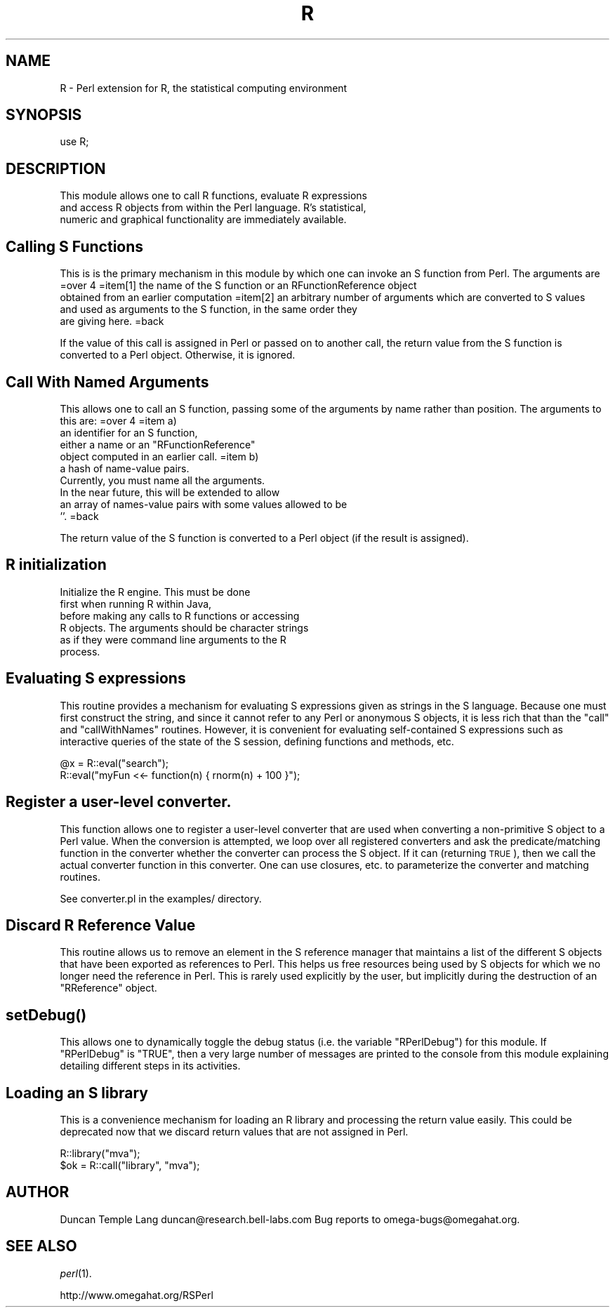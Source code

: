 .\" Automatically generated by Pod::Man v1.37, Pod::Parser v1.13
.\"
.\" Standard preamble:
.\" ========================================================================
.de Sh \" Subsection heading
.br
.if t .Sp
.ne 5
.PP
\fB\\$1\fR
.PP
..
.de Sp \" Vertical space (when we can't use .PP)
.if t .sp .5v
.if n .sp
..
.de Vb \" Begin verbatim text
.ft CW
.nf
.ne \\$1
..
.de Ve \" End verbatim text
.ft R
.fi
..
.\" Set up some character translations and predefined strings.  \*(-- will
.\" give an unbreakable dash, \*(PI will give pi, \*(L" will give a left
.\" double quote, and \*(R" will give a right double quote.  | will give a
.\" real vertical bar.  \*(C+ will give a nicer C++.  Capital omega is used to
.\" do unbreakable dashes and therefore won't be available.  \*(C` and \*(C'
.\" expand to `' in nroff, nothing in troff, for use with C<>.
.tr \(*W-|\(bv\*(Tr
.ds C+ C\v'-.1v'\h'-1p'\s-2+\h'-1p'+\s0\v'.1v'\h'-1p'
.ie n \{\
.    ds -- \(*W-
.    ds PI pi
.    if (\n(.H=4u)&(1m=24u) .ds -- \(*W\h'-12u'\(*W\h'-12u'-\" diablo 10 pitch
.    if (\n(.H=4u)&(1m=20u) .ds -- \(*W\h'-12u'\(*W\h'-8u'-\"  diablo 12 pitch
.    ds L" ""
.    ds R" ""
.    ds C` ""
.    ds C' ""
'br\}
.el\{\
.    ds -- \|\(em\|
.    ds PI \(*p
.    ds L" ``
.    ds R" ''
'br\}
.\"
.\" If the F register is turned on, we'll generate index entries on stderr for
.\" titles (.TH), headers (.SH), subsections (.Sh), items (.Ip), and index
.\" entries marked with X<> in POD.  Of course, you'll have to process the
.\" output yourself in some meaningful fashion.
.if \nF \{\
.    de IX
.    tm Index:\\$1\t\\n%\t"\\$2"
..
.    nr % 0
.    rr F
.\}
.\"
.\" For nroff, turn off justification.  Always turn off hyphenation; it makes
.\" way too many mistakes in technical documents.
.hy 0
.if n .na
.\"
.\" Accent mark definitions (@(#)ms.acc 1.5 88/02/08 SMI; from UCB 4.2).
.\" Fear.  Run.  Save yourself.  No user-serviceable parts.
.    \" fudge factors for nroff and troff
.if n \{\
.    ds #H 0
.    ds #V .8m
.    ds #F .3m
.    ds #[ \f1
.    ds #] \fP
.\}
.if t \{\
.    ds #H ((1u-(\\\\n(.fu%2u))*.13m)
.    ds #V .6m
.    ds #F 0
.    ds #[ \&
.    ds #] \&
.\}
.    \" simple accents for nroff and troff
.if n \{\
.    ds ' \&
.    ds ` \&
.    ds ^ \&
.    ds , \&
.    ds ~ ~
.    ds /
.\}
.if t \{\
.    ds ' \\k:\h'-(\\n(.wu*8/10-\*(#H)'\'\h"|\\n:u"
.    ds ` \\k:\h'-(\\n(.wu*8/10-\*(#H)'\`\h'|\\n:u'
.    ds ^ \\k:\h'-(\\n(.wu*10/11-\*(#H)'^\h'|\\n:u'
.    ds , \\k:\h'-(\\n(.wu*8/10)',\h'|\\n:u'
.    ds ~ \\k:\h'-(\\n(.wu-\*(#H-.1m)'~\h'|\\n:u'
.    ds / \\k:\h'-(\\n(.wu*8/10-\*(#H)'\z\(sl\h'|\\n:u'
.\}
.    \" troff and (daisy-wheel) nroff accents
.ds : \\k:\h'-(\\n(.wu*8/10-\*(#H+.1m+\*(#F)'\v'-\*(#V'\z.\h'.2m+\*(#F'.\h'|\\n:u'\v'\*(#V'
.ds 8 \h'\*(#H'\(*b\h'-\*(#H'
.ds o \\k:\h'-(\\n(.wu+\w'\(de'u-\*(#H)/2u'\v'-.3n'\*(#[\z\(de\v'.3n'\h'|\\n:u'\*(#]
.ds d- \h'\*(#H'\(pd\h'-\w'~'u'\v'-.25m'\f2\(hy\fP\v'.25m'\h'-\*(#H'
.ds D- D\\k:\h'-\w'D'u'\v'-.11m'\z\(hy\v'.11m'\h'|\\n:u'
.ds th \*(#[\v'.3m'\s+1I\s-1\v'-.3m'\h'-(\w'I'u*2/3)'\s-1o\s+1\*(#]
.ds Th \*(#[\s+2I\s-2\h'-\w'I'u*3/5'\v'-.3m'o\v'.3m'\*(#]
.ds ae a\h'-(\w'a'u*4/10)'e
.ds Ae A\h'-(\w'A'u*4/10)'E
.    \" corrections for vroff
.if v .ds ~ \\k:\h'-(\\n(.wu*9/10-\*(#H)'\s-2\u~\d\s+2\h'|\\n:u'
.if v .ds ^ \\k:\h'-(\\n(.wu*10/11-\*(#H)'\v'-.4m'^\v'.4m'\h'|\\n:u'
.    \" for low resolution devices (crt and lpr)
.if \n(.H>23 .if \n(.V>19 \
\{\
.    ds : e
.    ds 8 ss
.    ds o a
.    ds d- d\h'-1'\(ga
.    ds D- D\h'-1'\(hy
.    ds th \o'bp'
.    ds Th \o'LP'
.    ds ae ae
.    ds Ae AE
.\}
.rm #[ #] #H #V #F C
.\" ========================================================================
.\"
.IX Title "R 3"
.TH R 3 "2003-06-13" "perl v5.8.2" "User Contributed Perl Documentation"
.SH "NAME"
R \- Perl extension for R, the statistical computing environment
.SH "SYNOPSIS"
.IX Header "SYNOPSIS"
.Vb 1
\&  use R;
.Ve
.SH "DESCRIPTION"
.IX Header "DESCRIPTION"
.Vb 3
\& This module allows one to call R functions, evaluate R expressions
\& and access R objects from within the Perl language. R's statistical,
\& numeric and graphical functionality are immediately available.
.Ve
.SH "Calling S Functions"
.IX Header "Calling S Functions"
This is is the primary mechanism in this module by which one can invoke an S function
from Perl. The arguments are 
=over 4
=item[1] the name of the S function or an RFunctionReference object
   obtained from an earlier computation
=item[2] an arbitrary number of arguments which are converted to S values
  and used as arguments to the S function, in the same order they 
  are giving here.
=back  
.PP
If the value of this call is assigned in Perl or passed on to another
call, the return value from the S function is converted to a Perl
object. Otherwise, it is ignored.
.SH "Call With Named Arguments"
.IX Header "Call With Named Arguments"
This allows one to call an S function, passing
some of the arguments by name rather than position.
The arguments to this are:
=over 4
=item a)
  an identifier for an S function,
  either a name or an \f(CW\*(C`RFunctionReference\*(C'\fR
  object computed in an earlier call.
=item b)
  a hash of name-value pairs.
  Currently, you must name all the arguments.
  In the near future, this will be extended to allow
  an array of names-value pairs with some values allowed to be
  \f(CW''\fR.
=back
.PP
The return value of the S function is converted 
to a Perl object (if the result is assigned).
.SH "R initialization"
.IX Header "R initialization"
Initialize the R engine. This must be done 
 first when running R within Java,
 before making any calls to R functions or accessing
 R objects. The arguments should be character strings
 as if they were command line arguments to the R 
 process. 
.SH "Evaluating S expressions"
.IX Header "Evaluating S expressions"
This routine provides a mechanism for evaluating 
S expressions given as strings in the S language.
Because one must first construct the string,
and since it cannot refer to any Perl or anonymous S 
objects, it is less rich that than the 
\&\f(CW\*(C`call\*(C'\fR and \f(CW\*(C`callWithNames\*(C'\fR routines. However, it is
convenient for evaluating self-contained S expressions
such as interactive queries of the state of the S session,
defining functions and methods, etc.
.PP
.Vb 2
\&  @x = R::eval("search");
\&  R::eval("myFun <<- function(n) { rnorm(n) + 100 }");
.Ve
.SH "Register a user-level converter."
.IX Header "Register a user-level converter."
This function allows one to register a user-level converter that are
used when converting a non-primitive S object to a Perl value. When
the conversion is attempted, we loop over all registered converters
and ask the predicate/matching function in the converter whether the
converter can process the S object. If it can (returning \s-1TRUE\s0), then
we call the actual converter function in this converter.
One can use closures, etc. to parameterize the converter and matching
routines.
.PP
See converter.pl in the examples/ directory.
.SH "Discard R Reference Value"
.IX Header "Discard R Reference Value"
This routine allows us to remove an element in the S reference
manager that maintains a list of the different S objects that have
been exported as references to Perl.  This helps us free resources
being used by S objects for which we no longer need the reference in
Perl. This is rarely used explicitly by the user, but implicitly
during the destruction of an \f(CW\*(C`RReference\*(C'\fR object.
.SH "\fIsetDebug()\fP"
.IX Header "setDebug()"
This allows one to dynamically toggle the debug status
(i.e. the variable \f(CW\*(C`RPerlDebug\*(C'\fR)
for this module. If \f(CW\*(C`RPerlDebug\*(C'\fR is \f(CW\*(C`TRUE\*(C'\fR,
then a very large number of messages are printed to the console
from this module explaining detailing different steps in its activities.
.SH "Loading an S library"
.IX Header "Loading an S library"
This is a convenience mechanism for loading an R library and
processing the return value easily.  This could be deprecated now that
we discard return values that are not assigned in Perl.
.PP
.Vb 2
\&  R::library("mva");
\&  $ok = R::call("library", "mva");
.Ve
.SH "AUTHOR"
.IX Header "AUTHOR"
Duncan Temple Lang duncan@research.bell\-labs.com
Bug reports to omega\-bugs@omegahat.org.
.SH "SEE ALSO"
.IX Header "SEE ALSO"
\&\fIperl\fR\|(1).
.PP
http://www.omegahat.org/RSPerl
